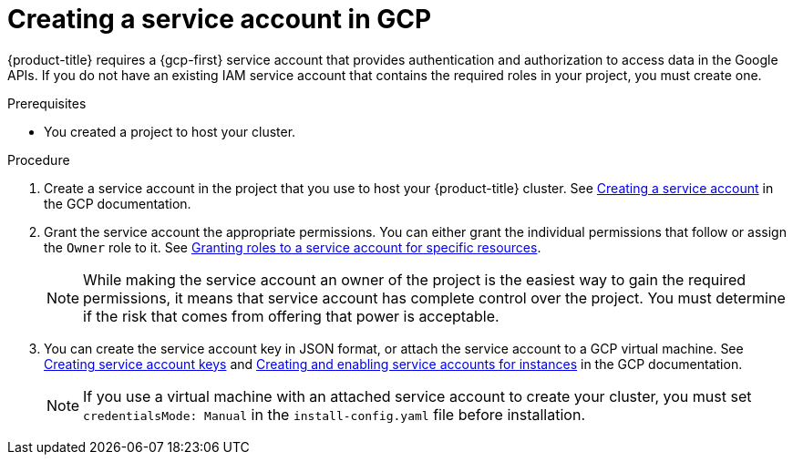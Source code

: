 // Module included in the following assemblies:
//
// * installing/installing_gcp/installing-gcp-account.adoc
// * installing/installing_gcp/installing-gcp-user-infra.adoc
// * installing/installing_gcp/installing-restricted-networks-gcp.adoc

:_mod-docs-content-type: PROCEDURE
[id="installation-gcp-service-account_{context}"]
= Creating a service account in GCP

{product-title} requires a {gcp-first} service account that provides authentication and authorization to access data in the Google APIs. If you do not have an existing IAM service account that contains the required roles in your project, you must create one.

.Prerequisites

* You created a project to host your cluster.

.Procedure

. Create a service account in the project that you use to host your
{product-title} cluster. See
link:https://cloud.google.com/iam/docs/creating-managing-service-accounts#creating_a_service_account[Creating a service account]
in the GCP documentation.

. Grant the service account the appropriate permissions. You can either
grant the individual permissions that follow or assign the `Owner` role to it.
See link:https://cloud.google.com/iam/docs/granting-roles-to-service-accounts#granting_access_to_a_service_account_for_a_resource[Granting roles to a service account for specific resources].
+
[NOTE]
====
While making the service account an owner of the project is the easiest way to gain the required permissions, it means that service account has complete control over the project. You must determine if the risk that comes from offering that power is acceptable.
====

. You can create the service account key in JSON format, or attach the service account to a GCP virtual machine.
See link:https://cloud.google.com/iam/docs/creating-managing-service-account-keys#creating_service_account_keys[Creating service account keys] and link:https://cloud.google.com/compute/docs/access/create-enable-service-accounts-for-instances[Creating and enabling service accounts for instances] in the GCP documentation.
+
[NOTE]
====
If you use a virtual machine with an attached service account to create your cluster, you must set `credentialsMode: Manual` in the `install-config.yaml` file before installation.
====